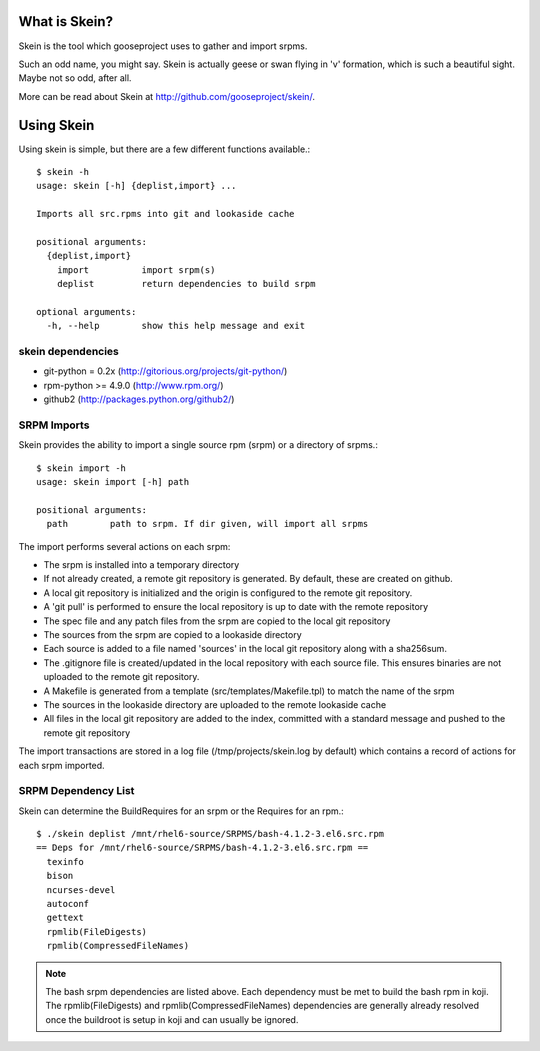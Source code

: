 What is Skein?
--------------

Skein is the tool which gooseproject uses to gather and import srpms. 

Such an odd name, you might say. Skein is actually geese or swan flying in 'v' formation, which is such a beautiful sight. Maybe not so odd, after all.

More can be read about Skein at http://github.com/gooseproject/skein/.

Using Skein
-----------

Using skein is simple, but there are a few different functions available.::

    $ skein -h
    usage: skein [-h] {deplist,import} ...

    Imports all src.rpms into git and lookaside cache

    positional arguments:
      {deplist,import}
        import          import srpm(s)
        deplist         return dependencies to build srpm

    optional arguments:
      -h, --help        show this help message and exit

skein dependencies
==================

* git-python = 0.2x (http://gitorious.org/projects/git-python/)
* rpm-python >= 4.9.0 (http://www.rpm.org/)
* github2 (http://packages.python.org/github2/)

SRPM Imports
============

Skein provides the ability to import a single source rpm (srpm) or a directory of srpms.::

    $ skein import -h
    usage: skein import [-h] path

    positional arguments:
      path        path to srpm. If dir given, will import all srpms

The import performs several actions on each srpm:

* The srpm is installed into a temporary directory
* If not already created, a remote git repository is generated. By default, these are created on github.
* A local git repository is initialized and the origin is configured to the remote git repository.
* A 'git pull' is performed to ensure the local repository is up to date with the remote repository
* The spec file and any patch files from the srpm are copied to the local git repository
* The sources from the srpm are copied to a lookaside directory
* Each source is added to a file named 'sources' in the local git repository along with a sha256sum.
* The .gitignore file is created/updated in the local repository with each source file. This ensures binaries are not uploaded to the remote git repository.
* A Makefile is generated from a template (src/templates/Makefile.tpl) to match the name of the srpm
* The sources in the lookaside directory are uploaded to the remote lookaside cache
* All files in the local git repository are added to the index, committed with a standard message and pushed to the remote git repository

The import transactions are stored in a log file (/tmp/projects/skein.log by default) which contains a record of actions for each srpm imported.

SRPM Dependency List
====================

Skein can determine the BuildRequires for an srpm or the Requires for an rpm.::

    $ ./skein deplist /mnt/rhel6-source/SRPMS/bash-4.1.2-3.el6.src.rpm 
    == Deps for /mnt/rhel6-source/SRPMS/bash-4.1.2-3.el6.src.rpm ==
      texinfo
      bison
      ncurses-devel
      autoconf
      gettext
      rpmlib(FileDigests)
      rpmlib(CompressedFileNames)

.. note:: The bash srpm dependencies are listed above. Each dependency must be met to build the bash rpm in koji. The rpmlib(FileDigests) and rpmlib(CompressedFileNames) dependencies are generally already resolved once the buildroot is setup in koji and can usually be ignored.
